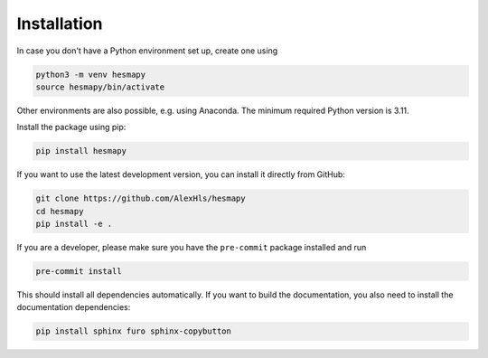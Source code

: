 .. _installation:

Installation
============

In case you don't have a Python environment set up, create one using

.. code-block:: bash

   python3 -m venv hesmapy
   source hesmapy/bin/activate

Other environments are also possible, e.g. using Anaconda.
The minimum required Python version is 3.11.

Install the package using pip:

.. code-block:: bash

   pip install hesmapy

If you want to use the latest development version, you can install it directly from GitHub:

.. code-block:: bash

   git clone https://github.com/AlexHls/hesmapy
   cd hesmapy
   pip install -e .

If you are a developer, please make sure you have the ``pre-commit`` package installed and run

.. code-block:: bash

   pre-commit install

This should install all dependencies automatically.
If you want to build the documentation, you also need to install the documentation dependencies:

.. code-block:: bash

   pip install sphinx furo sphinx-copybutton
